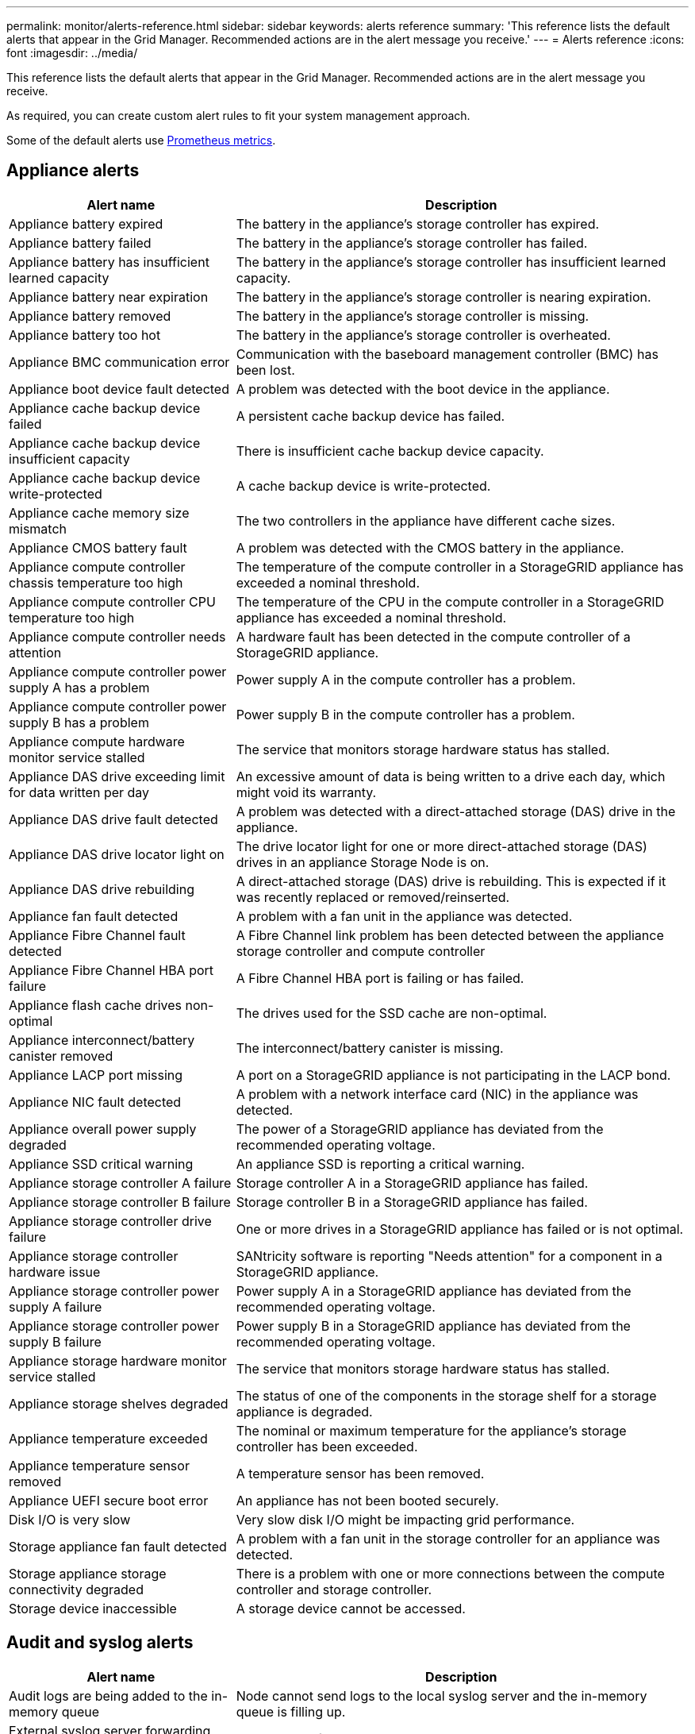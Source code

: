 ---
permalink: monitor/alerts-reference.html
sidebar: sidebar
keywords: alerts reference
summary: 'This reference lists the default alerts that appear in the Grid Manager. Recommended actions are in the alert message you receive.'
---
= Alerts reference
:icons: font
:imagesdir: ../media/

// Update _this_ file using automatically generated content. See SG IE instructions in Confluence.

[.lead]
This reference lists the default alerts that appear in the Grid Manager. Recommended actions are in the alert message you receive.

As required, you can create custom alert rules to fit your system management approach.

Some of the default alerts use link:commonly-used-prometheus-metrics.html[Prometheus metrics].

== Appliance alerts

[cols="1a,2a" options="header"]
|===
| Alert name| Description

| Appliance battery expired
| The battery in the appliance's storage controller has expired.

| Appliance battery failed
| The battery in the appliance's storage controller has failed.

| Appliance battery has insufficient learned capacity
| The battery in the appliance's storage controller has insufficient learned capacity.

| Appliance battery near expiration
| The battery in the appliance's storage controller is nearing expiration.

| Appliance battery removed
| The battery in the appliance's storage controller is missing.

| Appliance battery too hot
| The battery in the appliance's storage controller is overheated.

| Appliance BMC communication error
| Communication with the baseboard management controller (BMC) has been lost.

| Appliance boot device fault detected
| A problem was detected with the boot device in the appliance.

| Appliance cache backup device failed
| A persistent cache backup device has failed.

| Appliance cache backup device insufficient capacity
| There is insufficient cache backup device capacity.

| Appliance cache backup device write-protected
| A cache backup device is write-protected.

| Appliance cache memory size mismatch
| The two controllers in the appliance have different cache sizes.

| Appliance CMOS battery fault
| A problem was detected with the CMOS battery in the appliance.

| Appliance compute controller chassis temperature too high
| The temperature of the compute controller in a StorageGRID appliance has exceeded a nominal threshold.

| Appliance compute controller CPU temperature too high
| The temperature of the CPU in the compute controller in a StorageGRID appliance has exceeded a nominal threshold.

| Appliance compute controller needs attention
| A hardware fault has been detected in the compute controller of a StorageGRID appliance.

| Appliance compute controller power supply A has a problem
| Power supply A in the compute controller has a problem.

| Appliance compute controller power supply B has a problem
| Power supply B in the compute controller has a problem.

| Appliance compute hardware monitor service stalled
| The service that monitors storage hardware status has stalled.

| Appliance DAS drive exceeding limit for data written per day
| An excessive amount of data is being written to a drive each day, which might void its warranty.

| Appliance DAS drive fault detected
| A problem was detected with a direct-attached storage (DAS) drive in the appliance.

| Appliance DAS drive locator light on
| The drive locator light for one or more direct-attached storage (DAS) drives in an appliance Storage Node is on.

| Appliance DAS drive rebuilding
| A direct-attached storage (DAS) drive is rebuilding. This is expected if it was recently replaced or removed/reinserted.

| Appliance fan fault detected
| A problem with a fan unit in the appliance was detected.

| Appliance Fibre Channel fault detected
| A Fibre Channel link problem has been detected between the appliance storage controller and compute controller

| Appliance Fibre Channel HBA port failure
| A Fibre Channel HBA port is failing or has failed.

| Appliance flash cache drives non-optimal
| The drives used for the SSD cache are non-optimal.

| Appliance interconnect/battery canister removed
| The interconnect/battery canister is missing.

| Appliance LACP port missing
| A port on a StorageGRID appliance is not participating in the LACP bond.

| Appliance NIC fault detected
| A problem with a network interface card (NIC) in the appliance was detected.

| Appliance overall power supply degraded
| The power of a StorageGRID appliance has deviated from the recommended operating voltage.

| Appliance SSD critical warning
| An appliance SSD is reporting a critical warning.

| Appliance storage controller A failure
| Storage controller A in a StorageGRID appliance has failed.

| Appliance storage controller B failure
| Storage controller B in a StorageGRID appliance has failed.

| Appliance storage controller drive failure
| One or more drives in a StorageGRID appliance has failed or is not optimal.

| Appliance storage controller hardware issue
| SANtricity software is reporting "Needs attention" for a component in a StorageGRID appliance.

| Appliance storage controller power supply A failure
| Power supply A in a StorageGRID appliance has deviated from the recommended operating voltage.

| Appliance storage controller power supply B failure
| Power supply B in a StorageGRID appliance has deviated from the recommended operating voltage.

| Appliance storage hardware monitor service stalled
| The service that monitors storage hardware status has stalled.

| Appliance storage shelves degraded
| The status of one of the components in the storage shelf for a storage appliance is degraded.

| Appliance temperature exceeded
| The nominal or maximum temperature for the appliance's storage controller has been exceeded.

| Appliance temperature sensor removed
| A temperature sensor has been removed.

| Appliance UEFI secure boot error
| An appliance has not been booted securely.

| Disk I/O is very slow
| Very slow disk I/O might be impacting grid performance.

| Storage appliance fan fault detected
| A problem with a fan unit in the storage controller for an appliance was detected.

| Storage appliance storage connectivity degraded
| There is a problem with one or more connections between the compute controller and storage controller.

| Storage device inaccessible
| A storage device cannot be accessed.
|===

== Audit and syslog alerts

[cols="1a,2a" options="header"]
|===
| Alert name| Description

| Audit logs are being added to the in-memory queue
| Node cannot send logs to the local syslog server and the in-memory queue is filling up.

| External syslog server forwarding error
| Node cannot forward logs to the external syslog server.

| Large audit queue
| The disk queue for audit messages is full. If this condition is not addressed, S3 operations might fail.

| Logs are being added to the on-disk queue
| Node cannot forward logs to the external syslog server and the on-disk queue is filling up.
|===

== Bucket alerts

[cols="1a,2a" options="header"]
|===
| Alert name| Description

| FabricPool bucket has unsupported bucket consistency setting
| A FabricPool bucket uses the Available or Strong-site consistency level, which is not supported.

| FabricPool bucket has unsupported versioning setting
| A FabricPool bucket has versioning or S3 Object Lock enabled, which are not supported.
|===

== Cassandra alerts

[cols="1a,2a" options="header"]
|===
| Alert name| Description

| Cassandra auto-compactor error
| The Cassandra auto-compactor has experienced an error.

| Cassandra auto-compactor metrics out of date
| The metrics that describe the Cassandra auto-compactor are out of date.

| Cassandra communication error
| The nodes that run the Cassandra service are having trouble communicating with each other.

| Cassandra compactions overloaded
| The Cassandra compaction process is overloaded.

| Cassandra oversize write error
| An internal StorageGRID process sent a write request to Cassandra that was too large.

| Cassandra repair metrics out of date
| The metrics that describe Cassandra repair jobs are out of date.

| Cassandra repair progress slow
| The progress of Cassandra database repairs is slow.

| Cassandra repair service not available
| The Cassandra repair service is not available.

| Cassandra table corruption
| Cassandra has detected table corruption.  Cassandra automatically restarts if it detects table corruption.
|===

== Cloud Storage Pool alerts

[cols="1a,2a" options="header"]
|===
| Alert name| Description

| Cloud Storage Pool connectivity error
| The health check for Cloud Storage Pools detected one or more new errors.

| IAM Roles Anywhere end-entity certification expiration
| IAM Roles Anywhere end-entity certificate is about to expire.
|===

== Cross-grid replication alerts

[cols="1a,2a" options="header"]
|===
| Alert name| Description

| Cross-grid replication permanent failure
| A cross-grid replication error occurred that requires user intervention to resolve.

| Cross-grid replication resources unavailable
| Cross-grid replication requests are pending because a resource is unavailable.
|===

== DHCP alerts

[cols="1a,2a" options="header"]
|===
| Alert name| Description

| DHCP lease expired
| The DHCP lease on a network interface has expired.

| DHCP lease expiring soon
| The DHCP lease on a network interface is expiring soon.

| DHCP server unavailable
| The DHCP server is unavailable.
|===

== Debug and trace alerts

[cols="1a,2a" options="header"]
|===
| Alert name| Description

| Debug performance impact
| When debug mode is enabled, system performance might be negatively impacted.

| Trace configuration enabled
| When trace configuration is enabled, system performance might be negatively impacted.
|===

== Email and AutoSupport alerts

[cols="1a,2a" options="header"]
|===
| Alert name| Description

| AutoSupport message failed to send
| The most recent AutoSupport message failed to send.

| Domain name resolution failure
| The StorageGRID node has been unable to resolve domain names.

| Email notification failure
| The email notification for an alert could not be sent.

| SNMP inform errors
| Errors sending SNMP inform notifications to a trap destination.

| SSH or console login detected
| In the past 24 hours, a user has logged in with Web Console or SSH.
|===

== Erasure coding (EC) alerts

[cols="1a,2a" options="header"]
|===
| Alert name| Description

| EC rebalance failure
| The EC rebalance procedure has failed or has been stopped.

| EC repair failure
| A repair job for EC data has failed or has been stopped.

| EC repair stalled
| A repair job for EC data has stalled.

| Erasure-coded fragment verification error
| Erasure-coded fragments can no longer be verified. Corrupt fragments might not be repaired.
|===

== Expiration of certificates alerts

[cols="1a,2a" options="header"]
|===
| Alert name| Description

| Admin Proxy CA certificate expiration
| One or more certificates in the admin proxy server CA bundle is about to expire.

| Expiration of client certificate
| One or more client certificates are about to expire.

| Expiration of global server certificate for S3
| The global server certificate for S3 is about to expire.

| Expiration of load balancer endpoint certificate
| One or more load balancer endpoint certificates are about to expire.

| Expiration of server certificate for Management interface
| The server certificate used for the management interface is about to expire.

| External syslog CA certificate expiration
| The certificate authority (CA) certificate used to sign the external syslog server certificate is about to expire.

| External syslog client certificate expiration
| The client certificate for an external syslog server is about to expire.

| External syslog server certificate expiration
| The server certificate presented by the external syslog server is about to expire.
|===

== Grid Network alerts

[cols="1a,2a" options="header"]
|===
| Alert name| Description

| Grid Network MTU mismatch
| The MTU setting for the Grid Network interface (eth0) differs significantly across nodes in the grid.
|===

== Grid federation alerts

[cols="1a,2a" options="header"]
|===
| Alert name| Description

| Expiration of grid federation certificate
| One or more grid federation certificates are about to expire.

| Grid federation connection failure
| The grid federation connection between the local and remote grid is not working.
|===

== High usage or high latency alerts

[cols="1a,2a" options="header"]
|===
| Alert name| Description

| High Java heap use
| A high percentage of Java heap space is being used.

| High latency for metadata queries
| The average time for Cassandra metadata queries is too long.
|===

== Identity federation alerts

[cols="1a,2a" options="header"]
|===
| Alert name| Description

| Identity federation synchronization failure
| Unable to synchronize federated groups and users from the identity source.

| Identity federation synchronization failure for a tenant
| Unable to synchronize federated groups and users from the identity source configured by a tenant.
|===

== Information lifecycle management (ILM) alerts

[cols="1a,2a" options="header"]
|===
| Alert name| Description

| ILM placement unachievable
| A placement instruction in an ILM rule cannot be achieved for certain objects.

| ILM scan rate low
| The ILM scan rate is set to less than 100 objects/second.
|===

== Key management server (KMS) alerts

[cols="1a,2a" options="header"]
|===
| Alert name| Description

| KMS CA certificate expiration
| The certificate authority (CA) certificate used to sign the key management server (KMS) certificate is about to expire.

| KMS client certificate expiration
| The client certificate for a key management server is about to expire

| KMS configuration failed to load
| The configuration for the key management server exists but failed to load.

| KMS connectivity error
| An appliance node could not connect to the key management server for its site.

| KMS encryption key name not found
| The configured key management server does not have an encryption key that matches the name provided.

| KMS encryption key rotation failed
| All appliance volumes were successfully decrypted, but one or more volumes could not rotate to the latest key.

| KMS is not configured
| No key management server exists for this site.

| KMS key failed to decrypt an appliance volume
| One or more volumes on an appliance with node encryption enabled could not be decrypted with the current KMS key.

| KMS server certificate expiration
| The server certificate used by the key management server (KMS) is about to expire.

| KMS server connectivity failure
| An appliance node could not connect to one or more servers in the key management server cluster for its site.
|===

== Load balancer alerts

[cols="1a,2a" options="header"]
|===
| Alert name| Description

| Elevated zero-request load balancer connections
| An elevated percentage of connections to load balancer endpoints disconnected without performing requests.
|===

== Local clock offset alerts

[cols="1a,2a" options="header"]
|===
| Alert name| Description

| Local clock large time offset
| The offset between local clock and Network Time Protocol (NTP) time is too large.
|===

== Low memory or low space alerts

[cols="1a,2a" options="header"]
|===
| Alert name| Description

| Low audit log disk capacity
| The space available for audit logs is low. If this condition is not addressed, S3 operations might fail.

| Low available node memory
| The amount of RAM available on a node is low.

| Low free space for storage pool
| The space available for storing object data in the Storage Node is low.

| Low installed node memory
| The amount of installed memory on a node is low.

| Low metadata storage
| The space available for storing object metadata is low.

| Low metrics disk capacity
| The space available for the metrics database is low.

| Low object data storage
| The space available for storing object data is low.

| Low read-only watermark override
| The storage volume soft read-only watermark override is less than the minimum optimized watermark for a Storage Node.

| Low root disk capacity
| The space available on the root disk is low.

| Low system data capacity
| The space available for /var/local is low. If this condition is not addressed, S3 operations might fail.

| Low tmp directory free space
| The space available in the /tmp directory is low.
|===

== Node or node network alerts

[cols="1a,2a" options="header"]
|===
| Alert name| Description

| Admin Network receive usage
| The receive usage on the Admin Network is high.

| Admin Network transmit usage
| The transmit usage on the Admin Network is high.

| Firewall configuration failure
| Failed to apply firewall configuration.

| Management interface endpoints in fallback mode
| All management interface endpoints have been falling back to the default ports for too long.

| Node network connectivity error
| Errors have occurred while transferring data between nodes.

| Node network reception frame error
| A high percentage of the network frames received by a node had errors.

| Node not in sync with NTP server
| The node is not in sync with the network time protocol (NTP) server.

| Node not locked with NTP server
| The node is not locked to a network time protocol (NTP) server.

| Non-appliance node network down
| One or more network devices are down or disconnected.

| Services appliance link down on Admin Network
| The appliance interface to the Admin Network (eth1) is down or disconnected.

| Services appliance link down on Admin Network port 1
| The Admin Network port 1 on the appliance is down or disconnected.

| Services appliance link down on Client Network
| The appliance interface to the Client Network (eth2) is down or disconnected.

| Services appliance link down on network port 1
| Network port 1 on the appliance is down or disconnected.

| Services appliance link down on network port 2
| Network port 2 on the appliance is down or disconnected.

| Services appliance link down on network port 3
| Network port 3 on the appliance is down or disconnected.

| Services appliance link down on network port 4
| Network port 4 on the appliance is down or disconnected.

| Storage appliance link down on Admin Network
| The appliance interface to the Admin Network (eth1) is down or disconnected.

| Storage appliance link down on Admin Network port 1
| The Admin Network port 1 on the appliance is down or disconnected.

| Storage appliance link down on Client Network
| The appliance interface to the Client Network (eth2) is down or disconnected.

| Storage appliance link down on network port 1
| Network port 1 on the appliance is down or disconnected.

| Storage appliance link down on network port 2
| Network port 2 on the appliance is down or disconnected.

| Storage appliance link down on network port 3
| Network port 3 on the appliance is down or disconnected.

| Storage appliance link down on network port 4
| Network port 4 on the appliance is down or disconnected.

| Storage Node not in desired storage state
| The LDR service on a Storage Node cannot transition to the desired state because of an internal error or volume related issue

| TCP connection usage
| The number of TCP connections on this node is approaching the maximum number that can be tracked.

| Unable to communicate with node
| One or more services are unresponsive, or the node cannot be reached.

| Unexpected node reboot
| A node rebooted unexpectedly within the last 24 hours.
|===

== Object alerts

[cols="1a,2a" options="header"]
|===
| Alert name| Description

| Object existence check failed
| The object existence check job has failed.

| Object existence check stalled
| The object existence check job has stalled.

| Objects lost
| One or more objects have been lost from the grid.

| S3 PUT object size too large
| A client is attempting a PUT Object operation that exceeds S3 size limits.

| Unidentified corrupt object detected
| A file was found in replicated object storage that could not be identified as a replicated object.
|===

== Platform services alerts

[cols="1a,2a" options="header"]
|===
| Alert name| Description

| Platform Services pending request capacity low
| The number of Platform Services pending requests is approaching capacity.

| Platform services unavailable
| Too few Storage Nodes with the RSM service are running or available at a site.
|===

== Storage volume alerts

[cols="1a,2a" options="header"]
|===
| Alert name| Description

| Storage volume needs attention
| A storage volume is offline and needs attention.

| Storage volume needs to be restored
| A storage volume has been recovered and needs to be restored.

| Storage volume offline
| A storage volume has been offline for more than 5 minutes.

| Storage volume remount attempted
| A storage volume was offline and triggered an automatic remount. This could indicate a drive issue or filesystem errors.

| Volume Restoration failed to start replicated data repair
| Replicated data repair for a repaired volume couldn't be started automatically.
|===

== StorageGRID services alerts

[cols="1a,2a" options="header"]
|===
| Alert name| Description

| nginx service using backup configuration
| The configuration of the nginx service is invalid. The previous configuration is now being used.

| nginx-gw service using backup configuration
| The configuration of the nginx-gw service is invalid. The previous configuration is now being used.

| Reboot required to disable FIPS
| The security policy does not require FIPS mode, but the NetApp Cryptographic Security Module is enabled.

| Reboot required to enable FIPS
| The security policy requires FIPS mode, but the NetApp Cryptographic Security Module is disabled.

| SSH service using backup configuration
| The configuration of the SSH service is invalid. The previous configuration is now being used.
|===

== Tenant alerts

[cols="1a,2a" options="header"]
|===
| Alert name| Description

| Tenant quota usage high
| A high percentage of quota space is being used. This rule is disabled by default because it might cause too many notifications.
|===
// 2024-10-17, SGRIDOC107
